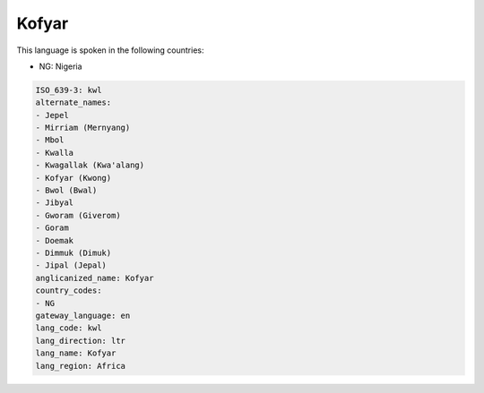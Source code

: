 .. _kwl:

Kofyar
======

This language is spoken in the following countries:

* NG: Nigeria

.. code-block:: yaml

    ISO_639-3: kwl
    alternate_names:
    - Jepel
    - Mirriam (Mernyang)
    - Mbol
    - Kwalla
    - Kwagallak (Kwa'alang)
    - Kofyar (Kwong)
    - Bwol (Bwal)
    - Jibyal
    - Gworam (Giverom)
    - Goram
    - Doemak
    - Dimmuk (Dimuk)
    - Jipal (Jepal)
    anglicanized_name: Kofyar
    country_codes:
    - NG
    gateway_language: en
    lang_code: kwl
    lang_direction: ltr
    lang_name: Kofyar
    lang_region: Africa
    
